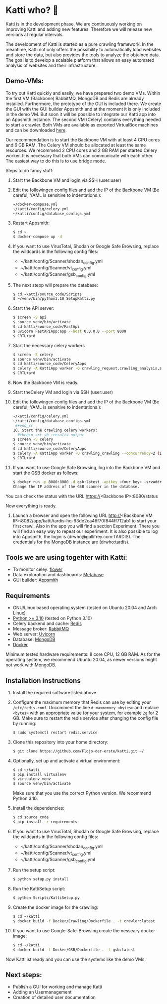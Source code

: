 * Katti who?  🚀 

Katti is in the development phase. We are continuously working on improving Katti and adding new features. Therefore we will release new versions at regular intervals.

The development of Katti is started as a pure crawling framework. In the meantime, Katti not only offers the possibility to automatically load websites and store the data, but also provides the tools to analyze the obtained data. The goal is to develop a scalable platform that allows an easy automated analysis of websites and their infrastructure. 

** Demo-VMs:
To try out Katti quickly and easily, we have prepared two demo VMs. Within the first VM (Backbone) RabbitMQ, MongoDB and Redis are already installed. Furthermore, the prototype of the GUI is included there. We create the GUI with the GUI builder Appsmith and at the moment it is only included in the demo VM. But soon it will be possible to integrate our Katti app into an Appsmith instance. The second VM (Celery) contains everything needed to start a crawler. Both VMs are available as exported VirtualBox machines and can be downloaded [[https://my.hidrive.com/share/a-kggz.hbq][here]].

Our recommendation is to start the Backbone VM with at least 4 CPU cores and 6 GB RAM. The Celery VM should be allocated at least the same resources. We recommend 2 CPU cores and 2 GB RAM per started Celery worker. It is necessary that both VMs can communicate with each other. The easiest way to do this is to use bridge mode.

Steps to do fancy stuff:
1. Start the Backbone VM and login via SSH (user:user)
2. Edit the followingen config files and add the IP of the Backbone VM (Be careful, YAML is sensitive to indentations.):
  #+begin_src sh :results output
~/docker-compose.yml
~/katti/config/celery.yml
~/katti/config/database_configs.yml
 #+end_src
3. Restart Appsmith:
  #+begin_src sh :results output
$ cd ~
$ docker-compose up -d
 #+end_src
3. If you want to use VirusTotal, Shodan or Google Safe Browsing, replace the wildcards in the following config files:
   - ~/katti/config/Scanner/shodan_config.yml
   - ~/katti/config/Scanner/vt_config.yml
   - ~/katti/config/Scanner/gsb_config.yml
4. The next stepp will prepare the database:
  #+begin_src sh :results output
$ cd ~katti/source_code/Scripts
$ ~/venv/bin/python3.10 SetupKatti.py
 #+end_src
5. Start the API server:
  #+begin_src sh :results output
$ screen -S api 
$ source venv/bin/activate
$ cd katti/source_code/FastApi
$ uvicorn FastAPIApp:app --host 0.0.0.0 --port 8000
$ CRTL+a+d
 #+end_src
6. Start the necessary celery workers
  #+begin_src sh :results output
$ screen -S celery
$ source venv/bin/activate
$ cd katti/source_code/CeleryApps
$ celery -A KattiApp worker -Q crawling_request,crawling_analysis,scanning --concurrency=6
$ CRTL+a+d
#+end_src
7. Now the Backbone VM is ready.
8. Start theCelery VM and login via SSH (user:user)
9. Edit the followingen config files and add the IP of the Backbone VM (Be careful, YAML is sensitive to indentations.):
  #+begin_src sh :results output
~/katti/config/celery.yml
~/katti/config/database_configs.yml
 #+end_sr
10. Start the crawling celery workers:
  #+begin_src sh :results output
$ screen -S celery
$ source venv/bin/activate
$ cd katti/source_code/CeleryApps
$ celery -A KattiApp worker -Q crawling_crawling --concurrency=2 (It is possible to launch more workers, but then keep an eye on the resources.)
$ CRTL+a+d
#+end_src
11. If you want to use Google Safe Browsing, log into the Backbone VM and start the GSB docker as follows:
  #+begin_src sh :results output
$ docker run -p 8080:8080 -d gsb:latest -apikey <Your key> -srvaddr 0.0.0.0:8080
Change the IP address of the GSB scanner in the database.
 #+end_src
 
You can check the status with the URL https://<Backbone IP>:8080/status

Now everything is ready.

12. Launch a browser and open the following URL http://<Backbone VM IP>:8082/app/katti/tardis-hq-63de2ca46f70f844ff712ab1 to start your first crawl. Also in the app you will find a section Experiment. There you will find an easy way to repeat our experiment. It is also possible to log into Appsmith, the login is (drwho@gallifrey.com:TARDIS). The credentials for the MongoDB instance are  (drwho:tardis).


** Tools we are using togehter with Katti:
- To monitor celey: [[https://flower.readthedocs.io/en/latest/][flower]]
- Data exploration and dashboards: [[https://www.metabase.com/][Metabase]]
- GUI builder: [[https://www.appsmith.com/][Appsmith]]

** Requirements
- GNU/Linux based operating system (tested on Ubuntu 20.04 and Arch Linux)
- [[https://www.python.org/][Python >= 3.10]] (tested on Python 3.10)
- Celery backend and cache: [[https://redis.io/][Redis]]
- Message broker: [[https://www.rabbitmq.com/][RabbitMQ]]
- Web server: [[https://www.uvicorn.org/][Uvicorn]]
- Database: [[https://www.mongodb.com/][MongoDB]]
- [[https://www.docker.com/][Docker]]

Minimum tested hardware requirements: 8 core CPU, 12 GB RAM.
As for the operating system, we recommend Ubuntu 20.04, as newer versions might not work with MongoDB.


** Installation instructions
1. Install the required software listed above.
2. Configure the maximum memory that Redis can use by editing your =/etc/redis.conf=. Uncomment the line =# maxmemory <bytes>= and replace =<bytes>= with an appropriate value for your system, for example =2g= for 2 GB. Make sure to restart the redis
   service after changing the config file by running:
   #+begin_src sh :results output
$ sudo systemctl restart redis.service
   #+end_src
3. Clone this repository into your home directory:
   #+begin_src sh :results output
$ git clone https://github.com/Flojo-der-erste/katti.git ~/
   #+end_src
4. Optionally, set up and activate a virtual environment:
  #+begin_src sh :results output
$ cd ~/katti
$ pip install virtualenv
$ virtualenv venv
$ source venv/bin/activate
  #+end_src
  Make sure that you use the correct Python version. We recommend Python 3.10.
5. Install the dependencies:
   #+begin_src sh :results output
$ cd source_code
$ pip install -r requirements
   #+end_src
6. If you want to use VirusTotal, Shodan or Google Safe Browsing, replace the wildcards in the following config files:
   - ~/katti/config/Scanner/shodan_config.yml
   - ~/katti/config/Scanner/vt_config.yml
   - ~/katti/config/Scanner/gsb_config.yml
7. Run the setup script:
   #+begin_src sh :results output
$ python setup.py install
   #+end_src
8. Run the KattiSetup script:
   #+begin_src sh :results output
$ python Scripts/KattiSetup.py
   #+end_src
9. Create the docker image for the crawling:
   #+begin_src sh :results output
$ cd ~/katti
$ docker build -f Docker/Crawling/Dockerfile . -t crawler:latest
   #+end_src
10. If you want to use Google-Safe-Browsing create the nesseary docker image:
   #+begin_src sh :results output
$ cd ~/katti
$ docker build -f Docker/GSB/Dockerfile . -t gsb:latest
   #+end_src
Now Katti ist ready and you can use the systems like the demo VMs.



** Next steps:
- Publish a GUI for working and manage Katti
- Adding an Usermanagement
- Creation of detailed user documentation



